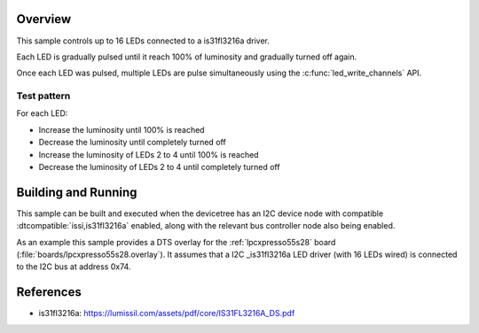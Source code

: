 .. zephyr:code-sample:: is31fl3216a
   :name: IS31FL3216A LED
   :relevant-api: led_interface

   Control up to 16 PWM LEDs connected to an IS31FL3216A driver chip.

Overview
********

This sample controls up to 16 LEDs connected to a is31fl3216a driver.

Each LED is gradually pulsed until it reach 100% of luminosity and gradually
turned off again.

Once each LED was pulsed, multiple LEDs are pulse simultaneously using the
:c:func:`led_write_channels` API.

Test pattern
============

For each LED:

- Increase the luminosity until 100% is reached
- Decrease the luminosity until completely turned off

- Increase the luminosity of LEDs 2 to 4 until 100% is reached
- Decrease the luminosity of LEDs 2 to 4 until completely turned off

Building and Running
********************

This sample can be built and executed when the devicetree has an I2C device node
with compatible :dtcompatible:`issi,is31fl3216a` enabled, along with the relevant
bus controller node also being enabled.

As an example this sample provides a DTS overlay for the :ref:`lpcxpresso55s28`
board (:file:`boards/lpcxpresso55s28.overlay`). It assumes that a I2C
_is31fl3216a LED driver (with 16 LEDs wired) is connected to the I2C bus at
address 0x74.

References
**********

- is31fl3216a: https://lumissil.com/assets/pdf/core/IS31FL3216A_DS.pdf
